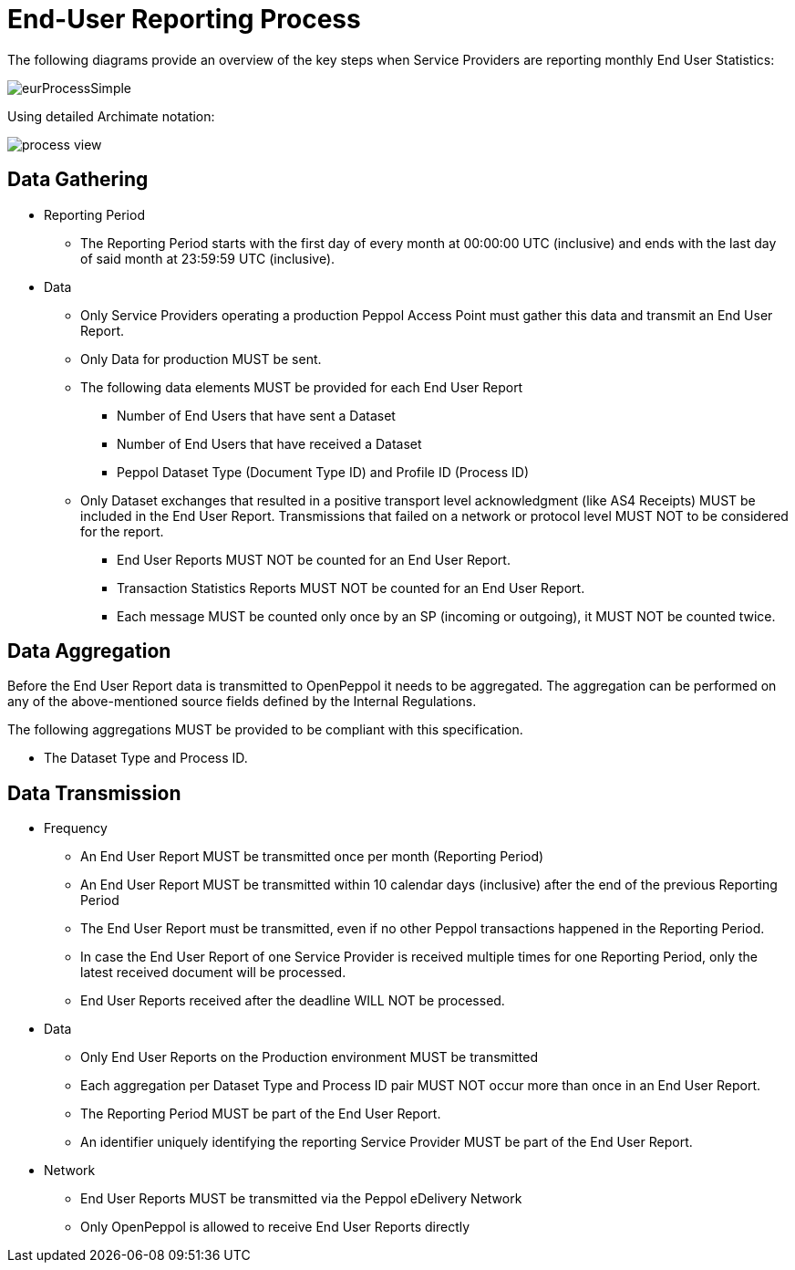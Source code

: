 = End-User Reporting Process

The following diagrams provide an overview of the key steps when 
Service Providers are reporting monthly End User Statistics:

image::./images/eurProcessSimple.png[]

Using detailed Archimate notation:

image::./images/process-view.png[]

== Data Gathering

* Reporting Period
** The Reporting Period starts with the first day of every month at 
   00:00:00 UTC (inclusive) and ends with the last day of said month
   at 23:59:59 UTC (inclusive).

* Data
** Only Service Providers operating a production Peppol Access Point must gather this data and transmit an End User Report.
** Only Data for production MUST be sent.
** The following data elements MUST be provided for each End User Report
*** Number of End Users that have sent a Dataset
*** Number of End Users that have received a Dataset
*** Peppol Dataset Type (Document Type ID) and Profile ID (Process ID)


** Only Dataset exchanges that resulted in a positive transport level
acknowledgment (like AS4 Receipts) MUST be included in the End User Report.
Transmissions that failed on a network or protocol
level MUST NOT to be considered for the report.
*** End User Reports MUST NOT be counted for an End User Report.
*** Transaction Statistics Reports MUST NOT be counted for an End User Report.
*** Each message MUST be counted only once by an SP (incoming or outgoing), it MUST NOT be counted twice.


== Data Aggregation

Before the End User Report data is transmitted to OpenPeppol it needs to be aggregated. The aggregation
can be performed on any of the above-mentioned source fields defined by the Internal Regulations.

The following aggregations MUST be provided to be compliant with this specification.

* The Dataset Type and Process ID.


== Data Transmission

* Frequency
** An End User Report MUST be transmitted once per month 
   (Reporting Period)
** An End User Report MUST be transmitted within 10 calendar days 
   (inclusive) after the end of the previous Reporting Period
** The End User Report must be transmitted, even if no other Peppol
   transactions happened in the Reporting Period.
** In case the End User Report of one Service Provider is received
   multiple times for one Reporting Period, only the latest received 
   document will be processed.
** End User Reports received after the deadline WILL NOT be processed.   

* Data
** Only End User Reports on the Production environment MUST be transmitted
** Each aggregation per Dataset Type and Process ID pair MUST NOT occur more than once in an End User Report.
** The Reporting Period MUST be part of the End User Report.
** An identifier uniquely identifying the reporting Service Provider
   MUST be part of the End User Report.

* Network
** End User Reports MUST be transmitted via the Peppol eDelivery
   Network
** Only OpenPeppol is allowed to receive End User Reports directly
